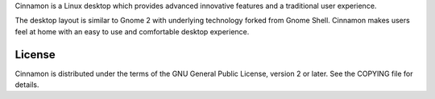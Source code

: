 Cinnamon is a Linux desktop which provides advanced innovative features and a traditional user experience.

The desktop layout is similar to Gnome 2 with underlying technology forked from Gnome Shell.
Cinnamon makes users feel at home with an easy to use and comfortable desktop experience.

License
=======
Cinnamon is distributed under the terms of the GNU General Public License,
version 2 or later. See the COPYING file for details.

